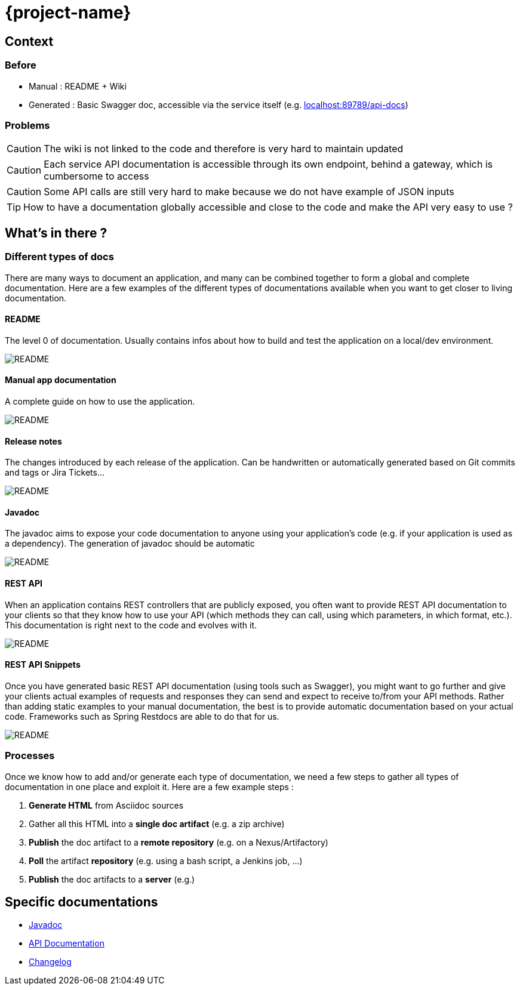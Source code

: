 = {project-name}
:imagesdir: images
:toclevels: 3

== Context

=== Before

* Manual : README + Wiki
* Generated : Basic Swagger doc, accessible via the service itself (e.g. link:localhost:89789/api-docs[])

=== Problems

CAUTION: The wiki is not linked to the code and therefore is very hard to maintain updated

CAUTION: Each service API documentation is accessible through its own endpoint, behind a gateway, which is cumbersome to access

CAUTION: Some API calls are still very hard to make because we do not have example of JSON inputs

TIP: How to have a documentation globally accessible and close to the code and make the API very easy to use ?

== What's in there ?

=== Different types of docs

There are many ways to document an application, and many can be combined together to form a global and complete
documentation. Here are a few examples of the different types of documentations available when you want to get closer
 to living documentation.

==== README

The level 0 of documentation. Usually contains infos about how to build and test the application on a local/dev
environment.

image::doc_readme.png[README]

==== Manual app documentation

A complete guide on how to use the application.

image::doc_manual_asciidoc.png[README]

==== Release notes

The changes introduced by each release of the application. Can be handwritten or automatically generated based on Git
 commits and tags or Jira Tickets...

image::doc_changelog.png[README]

==== Javadoc

The javadoc aims to expose your code documentation to anyone using your application's code (e.g. if your application
is used as a dependency). The generation of javadoc should be automatic

image::doc_javadoc.png[README]

==== REST API

When an application contains REST controllers that are publicly exposed, you often want to provide REST API
documentation to your clients so that they know how to use your API (which methods they can call, using which
parameters, in which format, etc.). This documentation is right next to the code and evolves with it.

image::doc_restapi.png[README]

==== REST API Snippets

Once you have generated basic REST API documentation (using tools such as Swagger), you might want to go further and
give your clients actual examples of requests and responses they can send and expect to receive to/from your API
methods. Rather than adding static examples to your manual documentation, the best is to provide automatic
documentation based on your actual code. Frameworks such as Spring Restdocs are able to do that for us.

image::doc_resstapi_snippets.png[README]

=== Processes

Once we know how to add and/or generate each type of documentation, we need a few steps to gather all types of
documentation in one place and exploit it. Here are a few example steps :

1. *Generate HTML* from Asciidoc sources
1. Gather all this HTML into a *single doc artifact* (e.g. a zip archive)
1. *Publish* the doc artifact to a *remote repository* (e.g. on a Nexus/Artifactory)
1. *Poll* the artifact *repository* (e.g. using a bash script, a Jenkins job, ...)
1. *Publish* the doc artifacts to a *server* (e.g.)

== Specific documentations

* link:javadoc/[Javadoc]
* link:apidoc/index.html[API Documentation]
* link:changelog[Changelog]